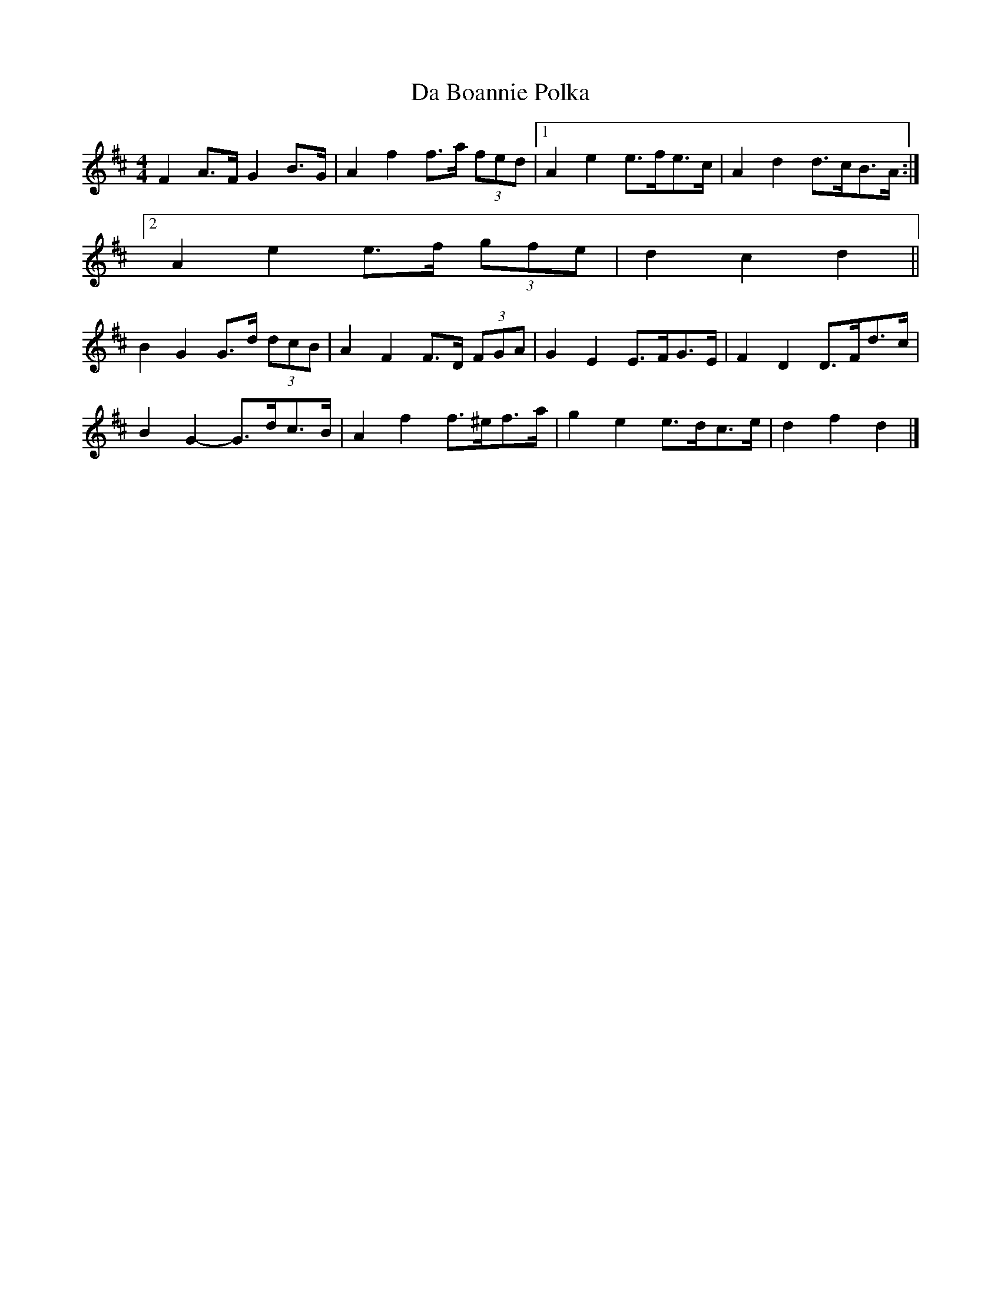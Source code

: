 X: 3
T: Da Boannie Polka
Z: ceolachan
S: https://thesession.org/tunes/5559#setting17623
R: barndance
M: 4/4
L: 1/8
K: Dmaj
F2 A>F G2 B>G | A2 f2 f>a (3fed |[1 A2 e2 e>fe>c | A2 d2 d>cB>A :|[2 A2 e2 e>f (3gfe | d2 c2 d2 ||B2 G2 G>d (3dcB | A2 F2 F>D (3FGA | G2 E2 E>FG>E | F2 D2 D>Fd>c |B2 G2- G>dc>B | A2 f2 f>^ef>a | g2 e2 e>dc>e | d2 f2 d2 |]
